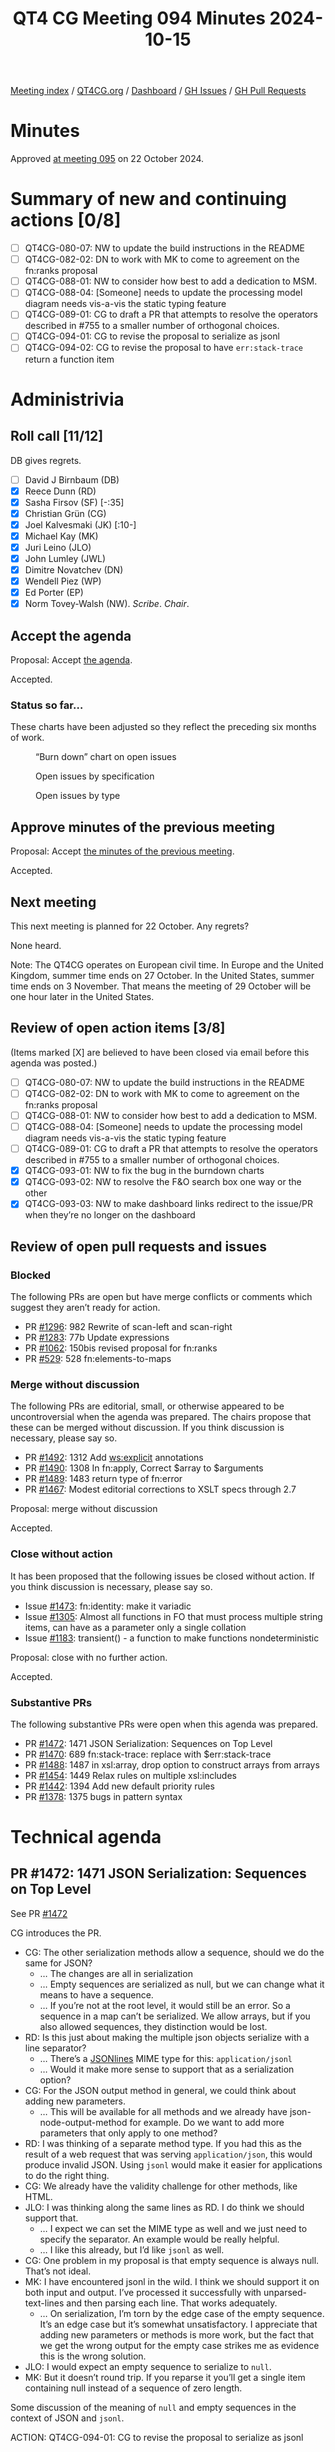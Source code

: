 :PROPERTIES:
:ID:       213D2234-F2BE-4FB9-8519-B9831D804FE2
:END:
#+title: QT4 CG Meeting 094 Minutes 2024-10-15
#+author: Norm Tovey-Walsh
#+filetags: :qt4cg:
#+options: html-style:nil h:6 toc:nil
#+html_head: <link rel="stylesheet" type="text/css" href="/meeting/css/htmlize.css"/>
#+html_head: <link rel="stylesheet" type="text/css" href="../../../css/style.css"/>
#+html_head: <link rel="shortcut icon" href="/img/QT4-64.png" />
#+html_head: <link rel="apple-touch-icon" sizes="64x64" href="/img/QT4-64.png" type="image/png" />
#+html_head: <link rel="apple-touch-icon" sizes="76x76" href="/img/QT4-76.png" type="image/png" />
#+html_head: <link rel="apple-touch-icon" sizes="120x120" href="/img/QT4-120.png" type="image/png" />
#+html_head: <link rel="apple-touch-icon" sizes="152x152" href="/img/QT4-152.png" type="image/png" />
#+options: author:nil email:nil creator:nil timestamp:nil
#+startup: showall

[[../][Meeting index]] / [[https://qt4cg.org][QT4CG.org]] / [[https://qt4cg.org/dashboard][Dashboard]] / [[https://github.com/qt4cg/qtspecs/issues][GH Issues]] / [[https://github.com/qt4cg/qtspecs/pulls][GH Pull Requests]]

#+TOC: headlines 6

* Minutes
:PROPERTIES:
:unnumbered: t
:CUSTOM_ID: minutes
:END:

Approved [[../2024/10-22.html][at meeting 095]] on 22 October 2024.

* Summary of new and continuing actions [0/8]
:PROPERTIES:
:unnumbered: t
:CUSTOM_ID: new-actions
:END:

+ [ ] QT4CG-080-07: NW to update the build instructions in the README
+ [ ] QT4CG-082-02: DN to work with MK to come to agreement on the fn:ranks proposal
+ [ ] QT4CG-088-01: NW to consider how best to add a dedication to MSM.
+ [ ] QT4CG-088-04: [Someone] needs to update the processing model diagram needs vis-a-vis the static typing feature
+ [ ] QT4CG-089-01: CG to draft a PR that attempts to resolve the operators described in #755 to a smaller number of orthogonal choices.
+ [ ] QT4CG-094-01: CG to revise the proposal to serialize as jsonl
+ [ ] QT4CG-094-02: CG to revise the proposal to have ~err:stack-trace~ return a function item 

* Administrivia
:PROPERTIES:
:CUSTOM_ID: administrivia
:END:

** Roll call [11/12]
:PROPERTIES:
:CUSTOM_ID: roll-call
:END:

DB gives regrets.

+ [ ] David J Birnbaum (DB)
+ [X] Reece Dunn (RD)
+ [X] Sasha Firsov (SF) [-:35]
+ [X] Christian Grün (CG)
+ [X] Joel Kalvesmaki (JK) [:10-]
+ [X] Michael Kay (MK)
+ [X] Juri Leino (JLO)
+ [X] John Lumley (JWL)
+ [X] Dimitre Novatchev (DN)
+ [X] Wendell Piez (WP)
+ [X] Ed Porter (EP)
+ [X] Norm Tovey-Walsh (NW). /Scribe/. /Chair/.

** Accept the agenda
:PROPERTIES:
:CUSTOM_ID: agenda
:END:

Proposal: Accept [[../../agenda/2024/10-15.html][the agenda]].

Accepted.

*** Status so far…
:PROPERTIES:
:CUSTOM_ID: so-far
:END:

These charts have been adjusted so they reflect the preceding six months of work.

#+CAPTION: “Burn down” chart on open issues
#+NAME:   fig:open-issues
[[./issues-open-2024-10-15.png]]

#+CAPTION: Open issues by specification
#+NAME:   fig:open-issues-by-spec
[[./issues-by-spec-2024-10-15.png]]

#+CAPTION: Open issues by type
#+NAME:   fig:open-issues-by-type
[[./issues-by-type-2024-10-15.png]]

** Approve minutes of the previous meeting
:PROPERTIES:
:CUSTOM_ID: approve-minutes
:END:

Proposal: Accept [[../../minutes/2024/10-08.html][the minutes of the previous meeting]].

Accepted.

** Next meeting
:PROPERTIES:
:CUSTOM_ID: next-meeting
:END:

This next meeting is planned for 22 October. Any regrets?

None heard.

Note: The QT4CG operates on European civil time. In Europe and the United
Kingdom, summer time ends on 27 October. In the United States, summer time ends
on 3 November. That means the meeting of 29 October will be one hour later in
the United States.

** Review of open action items [3/8]
:PROPERTIES:
:CUSTOM_ID: open-actions
:END:

(Items marked [X] are believed to have been closed via email before
this agenda was posted.)

+ [ ] QT4CG-080-07: NW to update the build instructions in the README
+ [ ] QT4CG-082-02: DN to work with MK to come to agreement on the fn:ranks proposal
+ [ ] QT4CG-088-01: NW to consider how best to add a dedication to MSM.
+ [ ] QT4CG-088-04: [Someone] needs to update the processing model diagram needs vis-a-vis the static typing feature
+ [ ] QT4CG-089-01: CG to draft a PR that attempts to resolve the operators described in #755 to a smaller number of orthogonal choices.
+ [X] QT4CG-093-01: NW to fix the bug in the burndown charts
+ [X] QT4CG-093-02: NW to resolve the F&O search box one way or the other
+ [X] QT4CG-093-03: NW to make dashboard links redirect to the issue/PR when they’re no longer on the dashboard

** Review of open pull requests and issues
:PROPERTIES:
:CUSTOM_ID: open-pull-requests
:END:

*** Blocked
:PROPERTIES:
:CUSTOM_ID: blocked
:END:

The following PRs are open but have merge conflicts or comments which
suggest they aren’t ready for action.

+ PR [[https://qt4cg.org/dashboard/#pr-1296][#1296]]: 982 Rewrite of scan-left and scan-right
+ PR [[https://qt4cg.org/dashboard/#pr-1283][#1283]]: 77b Update expressions
+ PR [[https://qt4cg.org/dashboard/#pr-1062][#1062]]: 150bis revised proposal for fn:ranks
+ PR [[https://qt4cg.org/dashboard/#pr-529][#529]]: 528 fn:elements-to-maps

*** Merge without discussion
:PROPERTIES:
:CUSTOM_ID: merge-without-discussion
:END:

The following PRs are editorial, small, or otherwise appeared to be
uncontroversial when the agenda was prepared. The chairs propose that
these can be merged without discussion. If you think discussion is
necessary, please say so.

+ PR [[https://qt4cg.org/dashboard/#pr-1492][#1492]]: 1312 Add ws:explicit annotations
+ PR [[https://qt4cg.org/dashboard/#pr-1490][#1490]]: 1308 In fn:apply, Correct $array to $arguments
+ PR [[https://qt4cg.org/dashboard/#pr-1489][#1489]]: 1483 return type of fn:error
+ PR [[https://qt4cg.org/dashboard/#pr-1467][#1467]]: Modest editorial corrections to XSLT specs through 2.7

Proposal: merge without discussion

Accepted.

*** Close without action
:PROPERTIES:
:CUSTOM_ID: close-without-action
:END:

It has been proposed that the following issues be closed without action.
If you think discussion is necessary, please say so.

+ Issue [[https://github.com/qt4cg/qtspecs/issues/1473][#1473]]: fn:identity: make it variadic
+ Issue [[https://github.com/qt4cg/qtspecs/issues/1305][#1305]]: Almost all functions in FO that must process multiple string items, can have as a parameter only a single collation
+ Issue [[https://github.com/qt4cg/qtspecs/issues/1183][#1183]]: transient() - a function to make functions nondeterministic

Proposal: close with no further action.

Accepted.

*** Substantive PRs
:PROPERTIES:
:CUSTOM_ID: substantive
:END:

The following substantive PRs were open when this agenda was prepared.

+ PR [[https://qt4cg.org/dashboard/#pr-1472][#1472]]: 1471 JSON Serialization: Sequences on Top Level
+ PR [[https://qt4cg.org/dashboard/#pr-1470][#1470]]: 689 fn:stack-trace: replace with $err:stack-trace
+ PR [[https://qt4cg.org/dashboard/#pr-1488][#1488]]: 1487 in xsl:array, drop option to construct arrays from arrays
+ PR [[https://qt4cg.org/dashboard/#pr-1454][#1454]]: 1449 Relax rules on multiple xsl:includes
+ PR [[https://qt4cg.org/dashboard/#pr-1442][#1442]]: 1394 Add new default priority rules
+ PR [[https://qt4cg.org/dashboard/#pr-1378][#1378]]: 1375 bugs in pattern syntax

* Technical agenda
:PROPERTIES:
:CUSTOM_ID: technical-agenda
:END:

** PR #1472: 1471 JSON Serialization: Sequences on Top Level
:PROPERTIES:
:CUSTOM_ID: pr-1472
:END:
See PR [[https://qt4cg.org/dashboard/#pr-1472][#1472]]

CG introduces the PR.

+ CG: The other serialization methods allow a sequence, should we do the same for JSON?
  + … The changes are all in serialization
  + … Empty sequences are serialized as null, but we can change what it means to
    have a sequence.
  + … If you’re not at the root level, it would still be an error. So a sequence
    in a map can’t be serialized. We allow arrays, but if you also allowed
    sequences, they distinction would be lost.
+ RD: Is this just about making the multiple json objects serialize with a line separator?
  + … There’s a [[https://jsonlines.org/][JSONlines]] MIME type for this: ~application/jsonl~
  + … Would it make more sense to support that as a serialization option?
+ CG: For the JSON output method in general, we could think about adding new parameters.
  + … This will be available for all methods and we already have
    json-node-output-method for example. Do we want to add more parameters that
    only apply to one method?
+ RD: I was thinking of a separate method type. If you had this as the result of
  a web request that was serving ~application/json~, this would produce invalid
  JSON. Using ~jsonl~ would make it easier for applications to do the right thing.
+ CG: We already have the validity challenge for other methods, like HTML.
+ JLO: I was thinking along the same lines as RD. I do think we should support that.
  + … I expect we can set the MIME type as well and we just need to specify the
    separator. An example would be really helpful.
  + … I like this already, but I’d like ~jsonl~ as well.
+ CG: One problem in my proposal is that empty sequence is always null. That’s not ideal.
+ MK: I have encountered jsonl in the wild. I think we should support it on both
  input and output. I’ve processed it successfully with unparsed-text-lines and
  then parsing each line. That works adequately.
  + … On serialization, I’m torn by the edge case of the empty sequence. It’s an
    edge case but it’s somewhat unsatisfactory. I appreciate that adding new
    parameters or methods is more work, but the fact that we get the wrong
    output for the empty case strikes me as evidence this is the wrong solution.
+ JLO: I would expect an empty sequence to serialize to ~null~.
+ MK: But it doesn’t round trip. If you reparse it you’ll get a single item
  containing null instead of a sequence of zero length.

Some discussion of the meaning of ~null~ and empty sequences in the context of JSON and ~jsonl~.

ACTION: QT4CG-094-01: CG to revise the proposal to serialize as jsonl

** PR #1470: 689 fn:stack-trace: replace with $err:stack-trace
:PROPERTIES:
:CUSTOM_ID: pr-1470
:END:
See PR [[https://qt4cg.org/dashboard/#pr-1470][#1470]]

CG introduces the PR.

+ CG: This has been discussed before. The consensus in Prague was to provide the
  stack trace in the errors but not as a separate function.
  + … That’s what I’ve done in this PR.
  + … It’s up to the implementation to figure out what to return that can be
    interpreted as a stack trace.
  + … The stack race is available as an error variable and would be part of the map.
+ MK: My concern is that for performance, one would only want to generate the
  stack trace if it’s needed. Especially formatted as a string.
  + … It’s feasible to make this entry in the map somehow lazy, but there’s a
    bit of implementation complexity there. Usually, I argue we shouldn’t change
    the design implementors, but here I think a function might be better.
  + … It would make it clear to users that the stack trace is being generated on demand.
+ CG: I thought about that, I like it.

Some clarification about the function; it’s a variable returns a function item,
not a stand-alone function.

+ JWL: Could we argue that it doesn’t have to be a string? A structured form?
+ CG: It could return ~item()*~
+ MK: Yes, but the user has to know what they can do with it. Knowing that it’s
  a string is useful.
+ JWL: If you’re going to produce a tree or something, it would be nice to have more structure.
+ CG: Even if it’s a string, you can’t rely on what it contains unless you know the implementation.
+ MK: What would an implementation do if it wanted to provide a more programmatic stack trace. 
  + … This could be done as another field in the map. That can be an implementation-dependent 
    structured form.
+ JWL: We have a variable who’s name is map that has a map. That can contain anything you like.
+ MK: Yes, I assume the map is extensible.
+ SF: What confuses me is that this function has been taken out of the context of providing structured values.
  + … Trouble shooting is just one use case. Runtime checks, and other things, are useful. So the
    function was useful outside the context of a try/catch block.
  + … In addition to the call stack, for each item on the stack, you want access to the variables
    in that stack frame.
  + … It doesn’t look like that’s covered here.
+ MK: This is consciously scaling back to something simpler.
+ CG: I think the kind of access described is something that can be handled by
  implementation-defined functions. The specification gives you so much freedom
  that it’s difficult to define a function that returns similar things in wholly
  different implementations.
  + … And completely unconstrained return values don’t make sense in the standard.
+ SF: If it won’t be a part of the standard, then it won’t be standardized. Languages like
  JavaScript have this in the standard so that it’s accessible across implementations.

ACTION: QT4CG-094-02: CG to revise the proposal to have ~err:stack-trace~ return a function item 

** PR #1488: 1487 in xsl:array, drop option to construct arrays from arrays
:PROPERTIES:
:CUSTOM_ID: pr-1488
:END:
See PR [[https://qt4cg.org/dashboard/#pr-1488][#1488]]

MK introduces the PR.

+ MK: This is a small push back on what we agreed last week.
  + … One of the options that I proposed was questioned and when I tried to
    implement it and add test cases for it, I came to the conclusion that the
    questioning was correct.
  + … The option that allows a sequence to be one or more arrays is dropped.
  + … That’s carried through to examples.
  + … If you’re constructing nested arrays, you have to be explicit with
    ~xsl:array-member~.
+ JWL: Is this analagous to map:entry?
+ MK: Not exactly, because xsl:map will merge the maps.

Proposal: accept this PR.

Accepted.

** PR #1454: 1449 Relax rules on multiple xsl:includes
:PROPERTIES:
:CUSTOM_ID: pr-1454
:END:
See PR [[https://qt4cg.org/dashboard/#pr-1454][#1454]]

+ MK: It emerged that people have problems with multiple xsl:includes. 
  + … Circular dependencies are forbidden, so you can’t have mutual dependencies.
  + … This means tooling can have trouble finding the templates.
  + … This PR says that the loops in includes are ignored.
  + … This doesn’t apply to ~xsl:import~ because there are extra semantics.
+ JK: If MSM were here, I’m sure he’d have some profound questions for us.
  + … There are many times where I’ve been grateful for the restriction because
    it helps catch errors.
  + … It’s hard for me to see what the implications are.
+ MK: What it does is that enables a style of coding in which each module
  declares its dependencies.
  + … If you choose to, every module can include the things it depends on.
  + … This allows cyclic or diamond dependencies that are currently forbidden.
  + … Some folks would prefer that style of coding.
+ JWL: Is there any scope in the spec for saying this is an
  implementation-dependent option to make it an error for backwards
  compatibility?
+ MK: It’s not clear to me that there would be any benefit from that.
+ JWL: I suppose you can always do it yourself by analyzing the stylesheets.
+ JLO: I think cyclic dependencies are something you might want to catch. It’s
  not usually what you want to have. Later, you said, that it enables a coding
  style that allows you to refer to all your dependencies. 
+ MK: If you’re familiar with a language like Java or C#, you’re used to using
  ~import~ or ~using~ to identify your dependencies. Cycles aren’t a problem
  there. It’s making the names available and there’s no other way. It’s a
  different way of thinking about includes than the historical XSLT model. This
  just enables a way of using includes that’s familiar to more people.
+ RD: This is similar to include guards in C and C++. Where, if you haven’t
  included a module already, it gets called in and the declarations added. But
  if you include it a second time, then adding those declarations gets skipped.
  That does allow the diamond structure where you can have multiple files
  referencing some additional functions.
+ WP: I’m not opposed to the change, but I share JK’s reservations. 
+ MK: In nearly all cases currently, doing multiple xsl:includes will give you
  an error. You can have them if you have multiple template rules (but no named
  components), but that’s very likely to be confusing and not expected.
+ WP: I think this is an improvement. But it could lead to surprises. If the
  order sometimes matters, that’s when it’s a problem. We’re running into
  trouble where there are ambiguities.
+ SF: XSLT is a template language, because we generate content, we can just
  include more content from another place. This include is not the same as
  import. When you’ve been discussing cyclic dependencies. The difference goes
  away when do the includes.

There has been some objection and a request for more time.

We’ll return to this next week.

+ DN: I compare xsl:include and xsl:import to preprocessing instructions. With
  the ability to use xsl:transform and include XQuery modules. Everything that
  can be done, can be done as a preprocessing step. I think that we could think
  about some sort of general macro preprocessor to our languages.

** PR #1442: 1394 Add new default priority rules
:PROPERTIES:
:CUSTOM_ID: pr-1442
:END:
See PR [[https://qt4cg.org/dashboard/#pr-1442][#1442]]

+ MK: We’ve introduced new forms of element and attribute tests, but we never
  defined default priorities for them. I’ve done that.
  + … I think ~element(a|b)~ should be the same as the union pattern.
  + … The wildcard form is just adding new rules that squeeze into the gaps.

MK reviews the prose.

Proposal: accept this PR

Accepted.

** PR #1378: 1375 bugs in pattern syntax
:PROPERTIES:
:CUSTOM_ID: pr-1378
:END:
See PR [[https://qt4cg.org/dashboard/#pr-1378][#1378]]

+ MK: The actual change is to patterns involving function calls.
  + … It fixes a 3.0 bug, a sort of documented one in th spec.
  + … We had a note about “the peculiarity of this grammar”, a bug in other
    words!
  + … We’re fixing that bug by allowing two steps in a row to be function calls.
  + … The grammar now allows any function call and there are semantic rules that
    restrict what functions you’re allowed to use.
+ JLO: Is this only in XSLT?
+ MK: This is only XSLT.
+ JWL: I haven’t been checking the pattern aspect of the grammar, but I will.

Proposal: accept this PR

Accepted.

* Any other business
:PROPERTIES:
:CUSTOM_ID: any-other-business
:END:

+ DN: I think we should think carefully about what options we leave in an
  options map. We should consider what the important options are and make sure
  they’re more visible.
+ JLO: I think it’s a real concern.
+ MK: Yes, there’s a lot of work that needs to be done in tutorials and
  documentation to help folks understand what’s there and how to use it.

Some further discussion of the case of many different options that are only
exposed through keys in option maps.

+ RD: I like the SVG primer document because it gives you a good overview. It
  may be useful to have something similar to that.

* Adjourned
:PROPERTIES:
:CUSTOM_ID: adjourned
:END:

